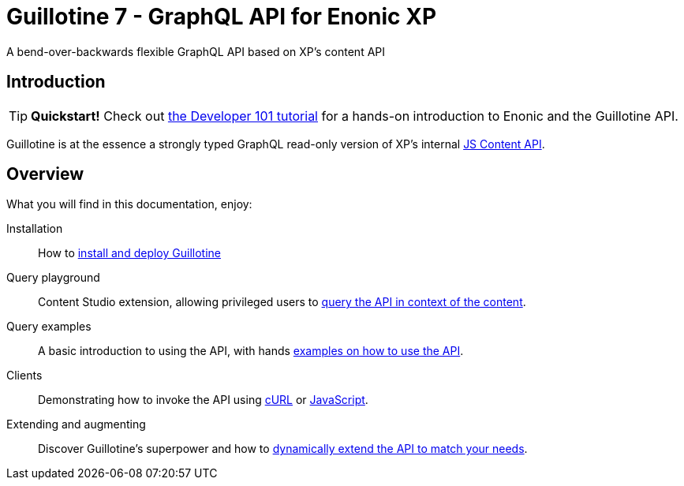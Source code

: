 = Guillotine 7 - GraphQL API for Enonic XP
A bend-over-backwards flexible GraphQL API based on XP's content API

== Introduction

TIP: *Quickstart!* Check out https://developer.enonic.com/docs/developer-101[the Developer 101 tutorial] for a hands-on introduction to Enonic and the Guillotine API.

Guillotine is at the essence a strongly typed GraphQL read-only version of XP's internal https://developer.enonic.com/docs/xp/stable/api/lib-content[JS Content API]. 

== Overview

What you will find in this documentation, enjoy:


Installation:: How to <<setup#, install and deploy Guillotine>>

Query playground:: Content Studio extension, allowing privileged users to <<playground#, query the API in context of the content>>.

Query examples:: A basic introduction to using the API, with hands <<usage#,examples on how to use the API>>.

Clients:: Demonstrating how to invoke the API using <<usage/curl#, cURL>> or <<usage/javascript#, JavaScript>>.

Extending and augmenting::  Discover Guillotine's superpower and how to <<extending#,dynamically extend the API to match your needs>>.
